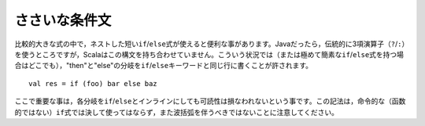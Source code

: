 .. Trivial Conditionals
ささいな条件文
--------------------

.. There are certain situations where it is useful to create a short ``if``/``else``
   expression for nested use within a larger expression.  In Java, this sort of
   case would traditionally be handled by the ternary operator (``?``/``:``), a
   syntactic device which Scala lacks.  In these situations (and really any time
   you have a extremely brief ``if``/``else`` expression) it is permissible to place
   the "then" and "else" branches on the same line as the ``if`` and ``else``
   keywords::
比較的大きな式の中で，ネストした短い\ ``if``/``else``\ 式が使えると便利な事があります。\
Javaだったら，伝統的に3項演算子（\ ``?``/``:``\ ）を使うところですが，Scalaはこの構文を持ち合わせていません。\
こういう状況では（または極めて簡素な\ ``if``/``else``\ 式を持つ場合はどこでも），\
"then"と"else"の分岐を\ ``if``/``else``\ キーワードと同じ行に書くことが許されます。 ::
    
    val res = if (foo) bar else baz
    
.. The key here is that readability is not hindered by moving both branches inline
   with the ``if``/``else``.  Note that this style should never be used with
   imperative ``if`` expressions nor should curly braces be employed.
ここで重要な事は，各分岐を\ ``if``/``else``\ とインラインにしても可読性は損なわれないという事です。\
この記法は，命令的な（函数的ではない）\ ``if``\ 式では決して使ってはならず，また波括弧を伴うべきではない\
ことに注意してください。

